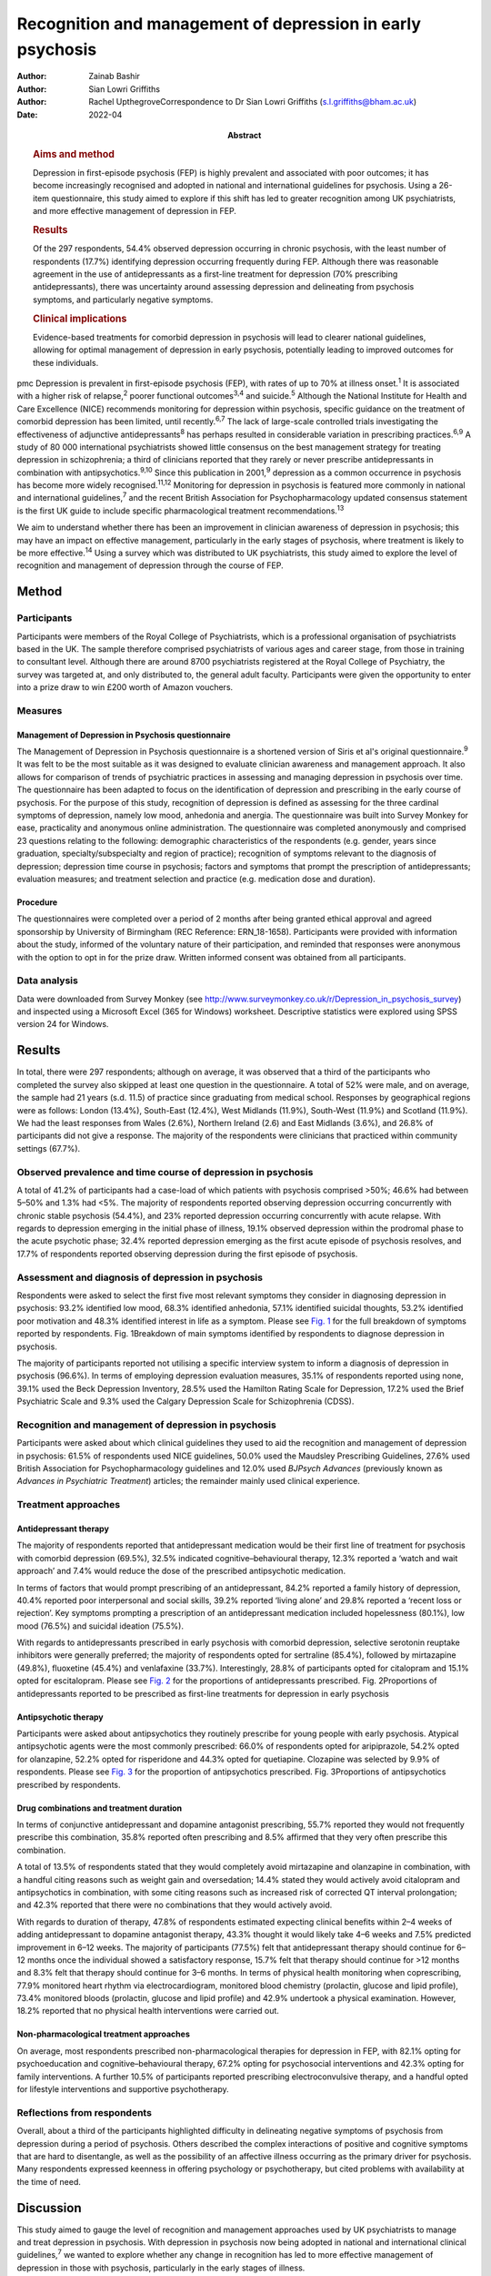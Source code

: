 ===========================================================
Recognition and management of depression in early psychosis
===========================================================

:Author: Zainab Bashir
:Author: Sian Lowri Griffiths
:Author: Rachel UpthegroveCorrespondence to Dr Sian Lowri Griffiths
         (s.l.griffiths@bham.ac.uk)
:Date: 2022-04
:Abstract:
   .. rubric:: Aims and method
      :name: sec_a1

   Depression in first-episode psychosis (FEP) is highly prevalent and
   associated with poor outcomes; it has become increasingly recognised
   and adopted in national and international guidelines for psychosis.
   Using a 26-item questionnaire, this study aimed to explore if this
   shift has led to greater recognition among UK psychiatrists, and more
   effective management of depression in FEP.

   .. rubric:: Results
      :name: sec_a2

   Of the 297 respondents, 54.4% observed depression occurring in
   chronic psychosis, with the least number of respondents (17.7%)
   identifying depression occurring frequently during FEP. Although
   there was reasonable agreement in the use of antidepressants as a
   first-line treatment for depression (70% prescribing
   antidepressants), there was uncertainty around assessing depression
   and delineating from psychosis symptoms, and particularly negative
   symptoms.

   .. rubric:: Clinical implications
      :name: sec_a3

   Evidence-based treatments for comorbid depression in psychosis will
   lead to clearer national guidelines, allowing for optimal management
   of depression in early psychosis, potentially leading to improved
   outcomes for these individuals.


pmc
Depression is prevalent in first-episode psychosis (FEP), with rates of
up to 70% at illness onset.\ :sup:`1` It is associated with a higher
risk of relapse,\ :sup:`2` poorer functional outcomes\ :sup:`3,4` and
suicide.\ :sup:`5` Although the National Institute for Health and Care
Excellence (NICE) recommends monitoring for depression within psychosis,
specific guidance on the treatment of comorbid depression has been
limited, until recently.\ :sup:`6,7` The lack of large-scale controlled
trials investigating the effectiveness of adjunctive
antidepressants\ :sup:`8` has perhaps resulted in considerable variation
in prescribing practices.\ :sup:`6,9` A study of 80 000 international
psychiatrists showed little consensus on the best management strategy
for treating depression in schizophrenia; a third of clinicians reported
that they rarely or never prescribe antidepressants in combination with
antipsychotics.\ :sup:`9,10` Since this publication in 2001,\ :sup:`9`
depression as a common occurrence in psychosis has become more widely
recognised.\ :sup:`11,12` Monitoring for depression in psychosis is
featured more commonly in national and international
guidelines,\ :sup:`7` and the recent British Association for
Psychopharmacology updated consensus statement is the first UK guide to
include specific pharmacological treatment recommendations.\ :sup:`13`

We aim to understand whether there has been an improvement in clinician
awareness of depression in psychosis; this may have an impact on
effective management, particularly in the early stages of psychosis,
where treatment is likely to be more effective.\ :sup:`14` Using a
survey which was distributed to UK psychiatrists, this study aimed to
explore the level of recognition and management of depression through
the course of FEP.

.. _sec1:

Method
======

.. _sec1-1:

Participants
------------

Participants were members of the Royal College of Psychiatrists, which
is a professional organisation of psychiatrists based in the UK. The
sample therefore comprised psychiatrists of various ages and career
stage, from those in training to consultant level. Although there are
around 8700 psychiatrists registered at the Royal College of Psychiatry,
the survey was targeted at, and only distributed to, the general adult
faculty. Participants were given the opportunity to enter into a prize
draw to win £200 worth of Amazon vouchers.

.. _sec1-2:

Measures
--------

.. _sec1-2-1:

Management of Depression in Psychosis questionnaire
~~~~~~~~~~~~~~~~~~~~~~~~~~~~~~~~~~~~~~~~~~~~~~~~~~~

The Management of Depression in Psychosis questionnaire is a shortened
version of Siris et al's original questionnaire.\ :sup:`9` It was felt
to be the most suitable as it was designed to evaluate clinician
awareness and management approach. It also allows for comparison of
trends of psychiatric practices in assessing and managing depression in
psychosis over time. The questionnaire has been adapted to focus on the
identification of depression and prescribing in the early course of
psychosis. For the purpose of this study, recognition of depression is
defined as assessing for the three cardinal symptoms of depression,
namely low mood, anhedonia and anergia. The questionnaire was built into
Survey Monkey for ease, practicality and anonymous online
administration. The questionnaire was completed anonymously and
comprised 23 questions relating to the following: demographic
characteristics of the respondents (e.g. gender, years since graduation,
specialty/subspecialty and region of practice); recognition of symptoms
relevant to the diagnosis of depression; depression time course in
psychosis; factors and symptoms that prompt the prescription of
antidepressants; evaluation measures; and treatment selection and
practice (e.g. medication dose and duration).

.. _sec1-2-2:

Procedure
~~~~~~~~~

The questionnaires were completed over a period of 2 months after being
granted ethical approval and agreed sponsorship by University of
Birmingham (REC Reference: ERN_18-1658). Participants were provided with
information about the study, informed of the voluntary nature of their
participation, and reminded that responses were anonymous with the
option to opt in for the prize draw. Written informed consent was
obtained from all participants.

.. _sec1-3:

Data analysis
-------------

Data were downloaded from Survey Monkey (see
http://www.surveymonkey.co.uk/r/Depression_in_psychosis_survey) and
inspected using a Microsoft Excel (365 for Windows) worksheet.
Descriptive statistics were explored using SPSS version 24 for Windows.

.. _sec2:

Results
=======

In total, there were 297 respondents; although on average, it was
observed that a third of the participants who completed the survey also
skipped at least one question in the questionnaire. A total of 52% were
male, and on average, the sample had 21 years (s.d. 11.5) of practice
since graduating from medical school. Responses by geographical regions
were as follows: London (13.4%), South-East (12.4%), West Midlands
(11.9%), South-West (11.9%) and Scotland (11.9%). We had the least
responses from Wales (2.6%), Northern Ireland (2.6) and East Midlands
(3.6%), and 26.8% of participants did not give a response. The majority
of the respondents were clinicians that practiced within community
settings (67.7%).

.. _sec2-1:

Observed prevalence and time course of depression in psychosis
--------------------------------------------------------------

A total of 41.2% of participants had a case-load of which patients with
psychosis comprised >50%; 46.6% had between 5–50% and 1.3% had <5%. The
majority of respondents reported observing depression occurring
concurrently with chronic stable psychosis (54.4%), and 23% reported
depression occurring concurrently with acute relapse. With regards to
depression emerging in the initial phase of illness, 19.1% observed
depression within the prodromal phase to the acute psychotic phase;
32.4% reported depression emerging as the first acute episode of
psychosis resolves, and 17.7% of respondents reported observing
depression during the first episode of psychosis.

.. _sec2-2:

Assessment and diagnosis of depression in psychosis
---------------------------------------------------

Respondents were asked to select the first five most relevant symptoms
they consider in diagnosing depression in psychosis: 93.2% identified
low mood, 68.3% identified anhedonia, 57.1% identified suicidal
thoughts, 53.2% identified poor motivation and 48.3% identified interest
in life as a symptom. Please see `Fig. 1 <#fig01>`__ for the full
breakdown of symptoms reported by respondents. Fig. 1Breakdown of main
symptoms identified by respondents to diagnose depression in psychosis.

The majority of participants reported not utilising a specific interview
system to inform a diagnosis of depression in psychosis (96.6%). In
terms of employing depression evaluation measures, 35.1% of respondents
reported using none, 39.1% used the Beck Depression Inventory, 28.5%
used the Hamilton Rating Scale for Depression, 17.2% used the Brief
Psychiatric Scale and 9.3% used the Calgary Depression Scale for
Schizophrenia (CDSS).

.. _sec2-3:

Recognition and management of depression in psychosis
-----------------------------------------------------

Participants were asked about which clinical guidelines they used to aid
the recognition and management of depression in psychosis: 61.5% of
respondents used NICE guidelines, 50.0% used the Maudsley Prescribing
Guidelines, 27.6% used British Association for Psychopharmacology
guidelines and 12.0% used *BJPsych Advances* (previously known as
*Advances in Psychiatric Treatment*) articles; the remainder mainly used
clinical experience.

.. _sec2-4:

Treatment approaches
--------------------

.. _sec2-4-1:

Antidepressant therapy
~~~~~~~~~~~~~~~~~~~~~~

The majority of respondents reported that antidepressant medication
would be their first line of treatment for psychosis with comorbid
depression (69.5%), 32.5% indicated cognitive–behavioural therapy, 12.3%
reported a ‘watch and wait approach’ and 7.4% would reduce the dose of
the prescribed antipsychotic medication.

In terms of factors that would prompt prescribing of an antidepressant,
84.2% reported a family history of depression, 40.4% reported poor
interpersonal and social skills, 39.2% reported ‘living alone’ and 29.8%
reported a ‘recent loss or rejection’. Key symptoms prompting a
prescription of an antidepressant medication included hopelessness
(80.1%), low mood (76.5%) and suicidal ideation (75.5%).

With regards to antidepressants prescribed in early psychosis with
comorbid depression, selective serotonin reuptake inhibitors were
generally preferred; the majority of respondents opted for sertraline
(85.4%), followed by mirtazapine (49.8%), fluoxetine (45.4%) and
venlafaxine (33.7%). Interestingly, 28.8% of participants opted for
citalopram and 15.1% opted for escitalopram. Please see `Fig.
2 <#fig02>`__ for the proportions of antidepressants prescribed. Fig.
2Proportions of antidepressants reported to be prescribed as first-line
treatments for depression in early psychosis

.. _sec2-4-2:

Antipsychotic therapy
~~~~~~~~~~~~~~~~~~~~~

Participants were asked about antipsychotics they routinely prescribe
for young people with early psychosis. Atypical antipsychotic agents
were the most commonly prescribed: 66.0% of respondents opted for
aripiprazole, 54.2% opted for olanzapine, 52.2% opted for risperidone
and 44.3% opted for quetiapine. Clozapine was selected by 9.9% of
respondents. Please see `Fig. 3 <#fig03>`__ for the proportion of
antipsychotics prescribed. Fig. 3Proportions of antipsychotics
prescribed by respondents.

.. _sec2-4-3:

Drug combinations and treatment duration
~~~~~~~~~~~~~~~~~~~~~~~~~~~~~~~~~~~~~~~~

In terms of conjunctive antidepressant and dopamine antagonist
prescribing, 55.7% reported they would not frequently prescribe this
combination, 35.8% reported often prescribing and 8.5% affirmed that
they very often prescribe this combination.

A total of 13.5% of respondents stated that they would completely avoid
mirtazapine and olanzapine in combination, with a handful citing reasons
such as weight gain and oversedation; 14.4% stated they would actively
avoid citalopram and antipsychotics in combination, with some citing
reasons such as increased risk of corrected QT interval prolongation;
and 42.3% reported that there were no combinations that they would
actively avoid.

With regards to duration of therapy, 47.8% of respondents estimated
expecting clinical benefits within 2–4 weeks of adding antidepressant to
dopamine antagonist therapy, 43.3% thought it would likely take 4–6
weeks and 7.5% predicted improvement in 6–12 weeks. The majority of
participants (77.5%) felt that antidepressant therapy should continue
for 6–12 months once the individual showed a satisfactory response,
15.7% felt that therapy should continue for >12 months and 8.3% felt
that therapy should continue for 3–6 months. In terms of physical health
monitoring when coprescribing, 77.9% monitored heart rhythm via
electrocardiogram, monitored blood chemistry (prolactin, glucose and
lipid profile), 73.4% monitored bloods (prolactin, glucose and lipid
profile) and 42.9% undertook a physical examination. However, 18.2%
reported that no physical health interventions were carried out.

.. _sec2-4-4:

Non-pharmacological treatment approaches
~~~~~~~~~~~~~~~~~~~~~~~~~~~~~~~~~~~~~~~~

On average, most respondents prescribed non-pharmacological therapies
for depression in FEP, with 82.1% opting for psychoeducation and
cognitive–behavioural therapy, 67.2% opting for psychosocial
interventions and 42.3% opting for family interventions. A further 10.5%
of participants reported prescribing electroconvulsive therapy, and a
handful opted for lifestyle interventions and supportive psychotherapy.

.. _sec2-5:

Reflections from respondents
----------------------------

Overall, about a third of the participants highlighted difficulty in
delineating negative symptoms of psychosis from depression during a
period of psychosis. Others described the complex interactions of
positive and cognitive symptoms that are hard to disentangle, as well as
the possibility of an affective illness occurring as the primary driver
for psychosis. Many respondents expressed keenness in offering
psychology or psychotherapy, but cited problems with availability at the
time of need.

.. _sec3:

Discussion
==========

This study aimed to gauge the level of recognition and management
approaches used by UK psychiatrists to manage and treat depression in
psychosis. With depression in psychosis now being adopted in national
and international clinical guidelines,\ :sup:`7` we wanted to explore
whether any change in recognition has led to more effective management
of depression in those with psychosis, particularly in the early stages
of illness.

Overall, the majority of respondents (69.5%) indicated the use of
antidepressant medication as a first line of treatment for young people
with psychosis and comorbid depression. There was reasonable agreement
among clinicians on the contextual factors and key symptoms that would
prompt a prescription of antidepressant medication. For example, the
majority of respondents reported low mood and anhedonia as the major
symptoms for diagnosing depression (93% and 68%, respectively), with 45%
also identifying anergia as a core symptom. Over 80% of participants
reported that they would routinely prescribe a selective serotonin
reuptake inhibitor (sertraline in particular). This indicates a
reasonable agreement between clinicians on the best strategy for
managing comorbid depression with psychosis. These findings demonstrate
a possible shift in the management strategy since Siris et
al's\ :sup:`9` earlier publication, where a third of clinicians reported
that they would rarely prescribe antidepressants in adjunct to
antipsychotic medication.

Although previous studies have reported 70% prevalence rates of
depression at illness onset,\ :sup:`1` our study showed fewer
respondents (19%) identified depression as occurring frequently in FEP;
instead, 54% reported observing depression occurring with stable
psychosis. This might suggest that depression in the early phases of
psychosis is still underrecognised; this is concerning, given that young
people in particular are at heightened risk of suicide within the first
12 months following the initial episode of psychosis.\ :sup:`15,16`
However, it must also be acknowledged that the findings from our survey
are reliant on the memory of clinicians, with a potential for recall
bias, and so the accuracy of these findings may be challenged.

Despite a consensus on treatment strategies for depression, what became
apparent from the survey was the uncertainty around assessing depression
and delineating from psychosis symptoms, and particularly negative
symptoms. Interestingly, a large proportion do not employ structured
interview schedules to inform their assessment, which could aid this
delineation. In particular, the CDSS was only used by 9% of respondents.
The CDSS is a short and easily used instrument, designed specifically
for the assessment of depression in psychosis, as it distinguishes
between negative and positive symptoms.\ :sup:`17` Better promotion of
these evaluation measures may be warranted.

There were also reports of challenges faced by clinicians in determining
if the symptoms were part of an affective component of the psychotic
episode, potentially highlighting the need for a better understanding of
the diagnostic uncertainty and course of depression in early
psychosis.\ :sup:`18`

Over the past two decades, there appears to have been a shift in
prescribing of antipsychotic medications – particularly from the first
generation (typical) to second generation (atypical) agents.\ :sup:`19`
This is also reflected in our survey, where the majority were
prescribing atypical agents such as aripiprazole, olanzapine,
risperidone and quetiapine, compared with 4.9% and 3.9% of respondents
prescribing haloperidol and zuclopenthixol. Thus, there appears to be a
particular preference toward the antipsychotics believed to have the
least side-effects, but not with recognition that some antipsychotics
may have more antidepressant properties,\ :sup:`20` or possibly promote
depression, such as haloperidol.\ :sup:`13`

In regards to coprescribing in the present study, most respondents
reported that there were no combinations of antidepressants and
antipsychotics that they would actively avoid; however, some did express
actively avoiding citalopram and antipsychotic in combination, with some
citing risk of prolongation of the corrected QT interval. A similar
percentage reported they would actively avoid a combination of
mirtazapine and olanzapine because of increased risk of weight gain and
sedation. In line with this, the majority of respondents (>70%) stated
that they provided routine physical health monitoring when
coprescribing. These findings indicate that clinicians are perhaps more
cognisant of the potential physical health problems caused by
antipsychotic medications, and may suggest proactiveness in mitigating
such risks. Although this finding is encouraging, recent data shows that
only 32.3% of individuals with severe mental illness in England receive
a full physical health check.\ :sup:`21,22` Given the lowered life
expectancy of individuals with schizophrenia, the current NICE
recommendations advocate for annual physical health checks for all
individuals with severe mental health problems.\ :sup:`23` Improving
physical health monitoring should remain a top priority.\ :sup:`22`

.. _sec3-1:

Implications for clinical practice
----------------------------------

Our results may indicate further training and embedding of routine
assessment tools into clinical practice is be needed to further increase
the recognition and management of depression, which, if achieved, could
improve outcomes. Indeed, this finding is in keeping with the wider
literature on the difficulty of promoting the use of instruments, such
as the CDSS, into routine practice.\ :sup:`24` A suggestion may be to
embed these instruments into electronic patient records, and include
monitoring of comorbidities as part of quality improvement programmes,
and national audits such as the National Clinical Audit of
Psychosis.\ :sup:`25`

.. _sec3-2:

Study strengths and limitations
-------------------------------

This study was the first to explore clinician recognition and management
of depression in young people with FEP. Although the survey was
completed by 297 clinicians, responses were underrepresented in certain
parts of the country (particularly Wales, Northern Ireland and East
Midlands), and overall response rate was low. On average, a third of the
participants who completed the survey also returned incomplete
questionnaires, affecting the overall representativeness of the
information provided.

This study relied on the clinician reflecting on their previous
practice, awareness and general approach, and they were provided with
multiple options for each question. As such, there is a potential for
recall bias. Furthermore, some questions were focused on depression
within psychosis more generally, meaning that responses were less
specific to depression in FEP. It is also very likely that clinicians
within the Early Intervention Service and those with more interest in
this field may have been more involved in the survey. An Amazon voucher
was also offered as an incentive for participation, again, further
introducing a respondent bias.

Another limitation was in disseminating the survey. Because of
regulations governing the Royal College of Psychiatry, emails were only
distributed to members registered under the General Adult Psychiatry
faculty. The questionnaire was not disseminated to other psychiatric
disciplines that may have been relevant, such as Child and Adolescent
Mental Health Service, and Forensic or Learning Disability
subspecialties. Finally, the survey was UK-based, with a low response
rate. Further research is required to understand whether these practices
are uniform in a larger sample of participants, and across different
countries, particularly in the USA and Europe.

In conclusion, although there is now more consensus on recognising
depression in early psychosis strategies, there continues to be
variations in the approach toward its assessment and management (e.g. in
the use of specific interview schedules or evaluation measures to assess
depression in those with psychosis). Although our findings are
tentative, given the low response rate, the survey indicates that
adjunctive treatment is being administered by most clinicians; however,
some expressed difficulties in differentiating between depression
occurring in relation to psychosis and negative symptoms of psychosis,
and there was little consensus on treatment duration and time of
expectation of response. Embedding of structured assessment tools into
routine practice, in addition to devising clearer national guidelines
based on large definitive trials, would be instrumental in improving
future practice in early psychosis, potentially leading to improved
outcomes.

We thank the Royal College of Psychiatrists for supporting our research
by distributing our study information to its members. We also thank the
clinicians who took time to participate in this study.

**Zainab Bashir** (MBBS, MSc, MRCPsych) is an ST5 Psychiatry Registrar
at the Psychiatric Intensive Care Unit, Birmingham and Solihull Mental
Health Foundation Trust, UK. **Sian Lowri Griffiths** (PhD) is a
Research Fellow at theInstitute for Mental Health, University of
Birmingham, UK. **Rachel Upthegrove** (MBBS, FRCPsych, PhD) is a
Professor at the Institute for Mental Health, University of Birmingham,
UK; and a Consultant Psychiatrist at the Birmingham Early Intervention
Service, Birmingham Women's and Children's NHS Foundation Trust, UK.

.. _sec-das:

Data availability
=================

The corresponding and senior authors had full access to study data and
had final responsibility for the decision to submit for publication. The
data that support the findings of this study are available on request
from the corresponding author, S.L.G. The data are not publicly
available due to privacy or ethical restrictions.

R.U. was the chief investigator and funds recipient. S.L.G. and Z.B.
designed the study protocol and survey. The data were analysed by Z.B.
and S.L.G. Z.B. and S.L.G. drafted the manuscript, with further input
from R.U. All authors provided comments on the manuscripts and approved
the final version.

.. _nts5:

Declaration of interest
=======================

R.U. reports grants from Medical Research Council, the National
Institute for Health Research's Health Technology Assessment and the
European Commission's Seventh Framework Programme, and personal fees
from Sunovion, outside the submitted work.

.. _sec4:

Supplementary material
----------------------

For supplementary material accompanying this paper visit
http://doi.org/10.1192/bjb.2021.15.

.. container:: caption

   .. rubric:: 

   click here to view supplementary material
